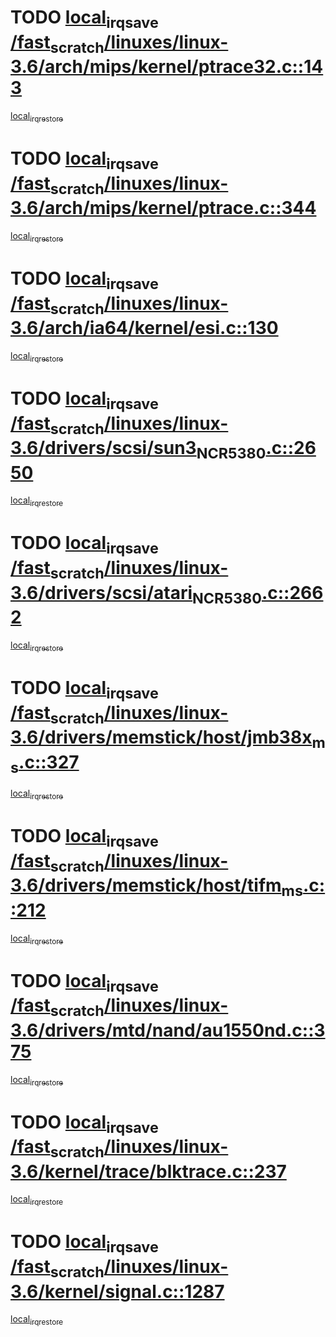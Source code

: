 * TODO [[view:/fast_scratch/linuxes/linux-3.6/arch/mips/kernel/ptrace32.c::face=ovl-face1::linb=143::colb=18::cole=26][local_irq_save /fast_scratch/linuxes/linux-3.6/arch/mips/kernel/ptrace32.c::143]]
[[view:/fast_scratch/linuxes/linux-3.6/arch/mips/kernel/ptrace32.c::face=ovl-face2::linb=335::colb=1::cole=7][local_irq_restore]]
* TODO [[view:/fast_scratch/linuxes/linux-3.6/arch/mips/kernel/ptrace.c::face=ovl-face1::linb=344::colb=18::cole=26][local_irq_save /fast_scratch/linuxes/linux-3.6/arch/mips/kernel/ptrace.c::344]]
[[view:/fast_scratch/linuxes/linux-3.6/arch/mips/kernel/ptrace.c::face=ovl-face2::linb=516::colb=1::cole=7][local_irq_restore]]
* TODO [[view:/fast_scratch/linuxes/linux-3.6/arch/ia64/kernel/esi.c::face=ovl-face1::linb=130::colb=20::cole=25][local_irq_save /fast_scratch/linuxes/linux-3.6/arch/ia64/kernel/esi.c::130]]
[[view:/fast_scratch/linuxes/linux-3.6/arch/ia64/kernel/esi.c::face=ovl-face2::linb=143::colb=4::cole=10][local_irq_restore]]
* TODO [[view:/fast_scratch/linuxes/linux-3.6/drivers/scsi/sun3_NCR5380.c::face=ovl-face1::linb=2650::colb=19::cole=24][local_irq_save /fast_scratch/linuxes/linux-3.6/drivers/scsi/sun3_NCR5380.c::2650]]
[[view:/fast_scratch/linuxes/linux-3.6/drivers/scsi/sun3_NCR5380.c::face=ovl-face2::linb=2698::colb=3::cole=9][local_irq_restore]]
* TODO [[view:/fast_scratch/linuxes/linux-3.6/drivers/scsi/atari_NCR5380.c::face=ovl-face1::linb=2662::colb=16::cole=21][local_irq_save /fast_scratch/linuxes/linux-3.6/drivers/scsi/atari_NCR5380.c::2662]]
[[view:/fast_scratch/linuxes/linux-3.6/drivers/scsi/atari_NCR5380.c::face=ovl-face2::linb=2715::colb=3::cole=9][local_irq_restore]]
* TODO [[view:/fast_scratch/linuxes/linux-3.6/drivers/memstick/host/jmb38x_ms.c::face=ovl-face1::linb=327::colb=18::cole=23][local_irq_save /fast_scratch/linuxes/linux-3.6/drivers/memstick/host/jmb38x_ms.c::327]]
[[view:/fast_scratch/linuxes/linux-3.6/drivers/memstick/host/jmb38x_ms.c::face=ovl-face2::linb=364::colb=1::cole=7][local_irq_restore]]
* TODO [[view:/fast_scratch/linuxes/linux-3.6/drivers/memstick/host/tifm_ms.c::face=ovl-face1::linb=212::colb=18::cole=23][local_irq_save /fast_scratch/linuxes/linux-3.6/drivers/memstick/host/tifm_ms.c::212]]
[[view:/fast_scratch/linuxes/linux-3.6/drivers/memstick/host/tifm_ms.c::face=ovl-face2::linb=251::colb=1::cole=7][local_irq_restore]]
* TODO [[view:/fast_scratch/linuxes/linux-3.6/drivers/mtd/nand/au1550nd.c::face=ovl-face1::linb=375::colb=19::cole=24][local_irq_save /fast_scratch/linuxes/linux-3.6/drivers/mtd/nand/au1550nd.c::375]]
[[view:/fast_scratch/linuxes/linux-3.6/drivers/mtd/nand/au1550nd.c::face=ovl-face2::linb=401::colb=2::cole=8][local_irq_restore]]
* TODO [[view:/fast_scratch/linuxes/linux-3.6/kernel/trace/blktrace.c::face=ovl-face1::linb=237::colb=16::cole=21][local_irq_save /fast_scratch/linuxes/linux-3.6/kernel/trace/blktrace.c::237]]
[[view:/fast_scratch/linuxes/linux-3.6/kernel/trace/blktrace.c::face=ovl-face2::linb=271::colb=3::cole=9][local_irq_restore]]
* TODO [[view:/fast_scratch/linuxes/linux-3.6/kernel/signal.c::face=ovl-face1::linb=1287::colb=17::cole=23][local_irq_save /fast_scratch/linuxes/linux-3.6/kernel/signal.c::1287]]
[[view:/fast_scratch/linuxes/linux-3.6/kernel/signal.c::face=ovl-face2::linb=1306::colb=1::cole=7][local_irq_restore]]
